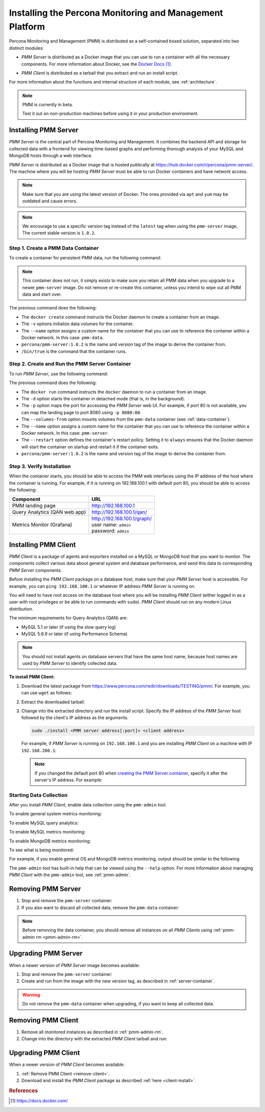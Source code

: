 .. _install:

=========================================================
Installing the Percona Monitoring and Management Platform
=========================================================

Percona Monitoring and Management (PMM) is distributed
as a self-contained boxed solution, separated into two distinct modules:

* *PMM Server* is distributed as a Docker image
  that you can use to run a container with all the necessary components.
  For more information about Docker,
  see the `Docker Docs`_.

.. _`Docker Docs`: https://docs.docker.com/

* *PMM Client* is distributed as a tarball
  that you extract and run an install script.

For more information about the functions
and internal structure of each module, see :ref:`architecture`.

.. note:: PMM is currently in beta.

   Test it out on non-production machines
   before using it in your production environment.

Installing PMM Server
=====================

*PMM Server* is the central part of Percona Monitoring and Management.
It combines the backend API and storage for collected data
with a frontend for viewing time-based graphs
and performing thorough analysis of your MySQL and MongoDB hosts
through a web interface.

*PMM Server* is distributed as a Docker image
that is hosted publically at https://hub.docker.com/r/percona/pmm-server/.
The machine where you will be hosting *PMM Server*
must be able to run Docker containers and have network access.

.. note:: Make sure that you are using the latest version of Docker.
   The ones provided via ``apt`` and ``yum``
   may be outdated and cause errors.

.. note:: We encourage to use a specific version tag
   instead of the ``latest`` tag
   when using the ``pmm-server`` image,
   The current stable version is ``1.0.2``.

.. _data-container:

Step 1. Create a PMM Data Container
-----------------------------------

To create a container for persistent PMM data, run the following command:

.. prompt:: bash

   docker create \
      -v /opt/prometheus/data \
      -v /opt/consul-data \
      -v /var/lib/mysql \
      --name pmm-data \
      percona/pmm-server:1.0.2 /bin/true

.. note:: This container does not run,
   it simply exists to make sure you retain all PMM data
   when you upgrade to a newer ``pmm-server`` image.
   Do not remove or re-create this container,
   unless you intend to wipe out all PMM data and start over.

The previous command does the following:

* The ``docker create`` command instructs the Docker daemon
  to create a container from an image.

* The ``-v`` options initialize data volumes for the container.

* The ``--name`` option assigns a custom name for the container
  that you can use to reference the container within a Docker network.
  In this case: ``pmm-data``.

* ``percona/pmm-server:1.0.2`` is the name and version tag of the image
  to derive the container from.

* ``/bin/true`` is the command that the container runs.

.. _server-container:

Step 2. Create and Run the PMM Server Container
-----------------------------------------------

To run *PMM Server*, use the following command:

.. prompt:: bash

   docker run -d \
      -p 80:80 \
      --volumes-from pmm-data \
      --name pmm-server \
      --restart always \
      percona/pmm-server:1.0.2

The previous command does the following:

* The ``docker run`` command instructs the ``docker`` daemon
  to run a container from an image.

* The ``-d`` option starts the container in detached mode
  (that is, in the background).

* The ``-p`` option maps the port for accessing the *PMM Server* web UI.
  For example, if port 80 is not available,
  you can map the landing page to port 8080 using ``-p 8080:80``.

* The ``--volumes-from`` option mounts volumes
  from the ``pmm-data`` container (see :ref:`data-container`).

* The ``--name`` option assigns a custom name for the container
  that you can use to reference the container within a Docker network.
  In this case: ``pmm-server``.

* The ``--restart`` option defines the container's restart policy.
  Setting it to ``always`` ensures that the Docker daemon
  will start the container on startup
  and restart it if the container exits.

* ``percona/pmm-server:1.0.2`` is the name and version tag of the image
  to derive the container from.

Step 3. Verify Installation
---------------------------

When the container starts,
you should be able to access the PMM web interfaces
using the IP address of the host where the container is running.
For example, if it is running on 192.168.100.1 with default port 80,
you should be able to access the following:

==================================== ================================
Component                            URL
==================================== ================================
PMM landing page                     http://192.168.100.1
Query Analytics (QAN web app)        http://192.168.100.1/qan/
Metrics Monitor (Grafana)            | http://192.168.100.1/graph/
                                     | user name: ``admin``
                                     | password: ``admin``
==================================== ================================

Installing PMM Client
=====================

*PMM Client* is a package of agents and exporters
installed on a MySQL or MongoDB host that you want to monitor.
The components collect various data
about general system and database performance,
and send this data to corresponding *PMM Server* components.

Before installing the *PMM Client* package on a database host,
make sure that your *PMM Server* host is accessible.
For example, you can ``ping 192.168.100.1``
or whatever IP address *PMM Server* is running on.

You will need to have root access on the database host
where you will be installing *PMM Client*
(either logged in as a user with root privileges
or be able to run commands with ``sudo``).
*PMM Client* should run on any modern Linux distribution.

The minimum requirements for Query Analytics (QAN) are:

* MySQL 5.1 or later (if using the slow query log)
* MySQL 5.6.9 or later (if using Performance Schema)

.. note:: You should not install agents on database servers
   that have the same host name,
   because host names are used by *PMM Server* to identify collected data.

.. _client-install:

**To install PMM Client:**

1. Download the latest package
   from https://www.percona.com/redir/downloads/TESTING/pmm/.
   For example, you can use ``wget`` as follows:

   .. prompt:: bash

      wget https://www.percona.com/redir/downloads/TESTING/pmm/pmm-client.tar.gz

2. Extract the downloaded tarball:

   .. prompt:: bash

      tar -xzf pmm-client.tar.gz

3. Change into the extracted directory and run the install script.
   Specify the IP address of the *PMM Server* host
   followed by the client's IP address as the arguments.

   .. code-block:: none

      sudo ./install <PMM server address[:port]> <client address>

   For example, if *PMM Server* is running on ``192.168.100.1``
   and you are installing *PMM Client* on a machine with IP ``192.168.200.1``:

   .. prompt:: bash

      sudo ./install 192.168.100.1 192.168.200.1

   .. note:: If you changed the default port 80
      when `creating the PMM Server container <server-container>`_,
      specify it after the server's IP address. For example:

      .. prompt:: bash

         sudo ./install 192.168.100.1:8080 192.168.200.1

Starting Data Collection
------------------------

After you install *PMM Client*,
enable data collection using the ``pmm-admin`` tool.

To enable general system metrics monitoring:

.. prompt:: bash

   sudo pmm-admin add os

To enable MySQL query analytics:

.. prompt:: bash

   sudo pmm-admin add queries

To enable MySQL metrics monitoring:

.. prompt:: bash

   sudo pmm-admin add mysql

To enable MongoDB metrics monitoring:

.. prompt:: bash

   sudo pmm-admin add mongodb

To see what is being monitored:

.. prompt:: bash

   sudo pmm-admin list

For example, if you enable general OS and MongoDB metrics monitoring,
output should be similar to the following:

.. code-block:: bash
   :emphasize-lines: 1

   $ sudo pmm-admin list
   pmm-admin 1.0.2

   PMM Server      | 192.168.100.6
   Client Name     | ubuntu-amd64
   Client Address  | 192.168.100.6
   Service manager | linux-systemd

   --------------- ------------- ------------ -------- ---------------- --------
   METRIC SERVICE  NAME          CLIENT PORT  RUNNING  DATA SOURCE      OPTIONS 
   --------------- ------------- ------------ -------- ---------------- --------
   os              ubuntu-amd64  42000        YES      -                        
   mongodb         ubuntu-amd64  42005        YES      localhost:27017 

The ``pmm-admin`` tool has built-in help that can be viewed
using the ``--help`` option.
For more information about managing *PMM Client* with the ``pmm-admin`` tool,
see :ref:`pmm-admin`.

.. _remove-server:

Removing PMM Server
===================

1. Stop and remove the ``pmm-server`` container:

   .. prompt:: bash

      docker stop pmm-server && docker rm pmm-server

2. If you also want to discard all collected data,
   remove the ``pmm-data`` container:

   .. prompt:: bash

      docker rm pmm-data

.. note:: Before removing the data container,
   you should remove all instances on all *PMM Clients*
   using :ref:`pmm-admin rm <pmm-admin-rm>`.

.. _upgrade-server:

Upgrading PMM Server
====================

When a newer version of *PMM Server* image becomes available:

1. Stop and remove the ``pmm-server`` container:

   .. prompt:: bash

      docker stop pmm-server && docker rm pmm-server

2. Create and run from the image with the new version tag,
   as described in :ref:`server-container`.

.. warning:: Do not remove the ``pmm-data`` container when upgrading,
   if you want to keep all collected data.

.. _remove-client:

Removing PMM Client
===================

1. Remove all monitored instances as described in :ref:`pmm-admin-rm`.

2. Change into the directory with the extracted *PMM Client* tarball
   and run:

   .. prompt:: bash

      sudo ./uninstall

.. _upgrade-client:

Upgrading PMM Client
====================

When a newer version of *PMM Client* becomes available:

1. :ref:`Remove PMM Client <remove-client>`.

2. Download and install the *PMM Client* package
   as described :ref:`here <client-install>`.

.. rubric:: References

.. target-notes::

